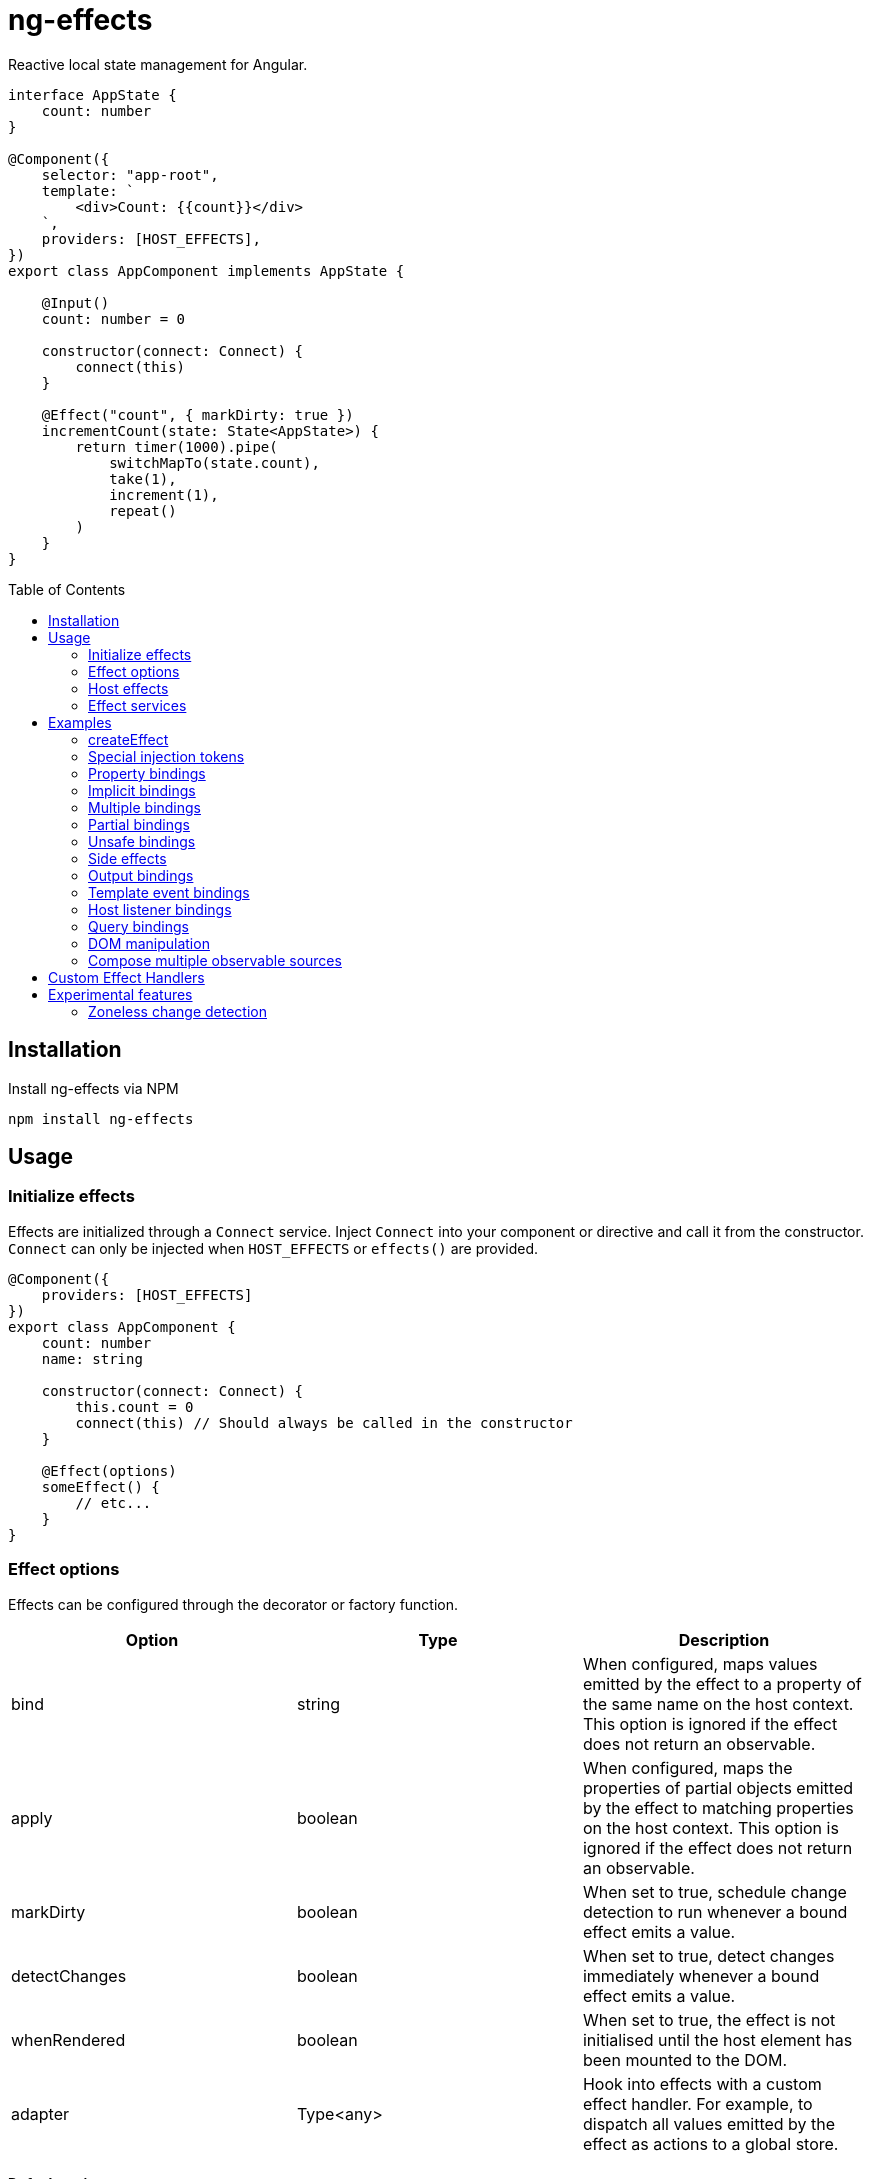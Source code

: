 = ng-effects
:toc:
:toc-placement!:

Reactive local state management for Angular.

[source,typescript]
----
interface AppState {
    count: number
}

@Component({
    selector: "app-root",
    template: `
        <div>Count: {{count}}</div>
    `,
    providers: [HOST_EFFECTS],
})
export class AppComponent implements AppState {

    @Input()
    count: number = 0

    constructor(connect: Connect) {
        connect(this)
    }

    @Effect("count", { markDirty: true })
    incrementCount(state: State<AppState>) {
        return timer(1000).pipe(
            switchMapTo(state.count),
            take(1),
            increment(1),
            repeat()
        )
    }
}
----

toc::[]

== Installation

Install ng-effects via NPM

[source,bash]
----
npm install ng-effects
----

== Usage

=== Initialize effects

Effects are initialized through a `Connect` service. Inject `Connect` into your component or directive and call it from the constructor. `Connect` can only be injected when `HOST_EFFECTS` or `effects()` are provided.

[source,typescript]
----
@Component({
    providers: [HOST_EFFECTS]
})
export class AppComponent {
    count: number
    name: string

    constructor(connect: Connect) {
        this.count = 0
        connect(this) // Should always be called in the constructor
    }

    @Effect(options)
    someEffect() {
        // etc...
    }
}
----

=== Effect options

Effects can be configured through the decorator or factory function.

|===
|Option |Type |Description

|bind
|string
|When configured, maps values emitted by the effect to a property of the same name on the host context. This option is ignored if the effect does not return an observable.

|apply
|boolean
|When configured, maps the properties of partial objects emitted by the effect to matching properties on the host context. This option is ignored if the effect does not return an observable.

|markDirty
|boolean
|When set to true, schedule change detection to run whenever a bound effect emits a value.

|detectChanges
|boolean
|When set to true, detect changes immediately whenever a bound effect emits a value.

|whenRendered
|boolean
|When set to true, the effect is not initialised until the host element has been mounted to the DOM.

|adapter
|Type<any>
|Hook into effects with a custom effect handler. For example, to dispatch all values emitted by the effect as actions to a global store.
|===

==== Default options

Default behaviour can be configured in the `effect()` provider

[source,typescript]
----
@Component({
    providers: [
        effects([AppEffects], { markDirty: true })
    ]
})
export class AppComponent {}
----

=== Host effects

In simple cases, effects can be provided directly on the host. If no other effects need to be provided, you only have to pass in `HOST_EFFECTS` to the host provider.

[source,typescript]
----
@Component({
    providers: [HOST_EFFECTS]
})
export class AppComponent implements AppState {

    count: number

    constructor(connect: Connect) {
        this.count = 0
        connect(this)
    }

    @Effect()
    logCount(state: State<AppState>) {
        return state.count.subscribe(count => console.log(count))
    }
}
----

=== Effect services

Effects can be extracted into injectable services. These must be provided in the local `providers` (or `viewProviders`) array. Effects can be reused this way.

[source,typescript]
----
interface AppState {
    count: number
}

@Injectable()
export class AppEffects implements Effects<AppComponent> {
    @Effect()
    count(state: State<AppState>) {
        return timer(1000).pipe(
            switchMapTo(state.count),
            take(1),
            increment(1),
            repeat()
        )
    }
}

@Injectable()
export class OtherEffects implements Effects<Other> {
    // etc...
}

@Component({
    selector: "app-root",
    template: `
        <div>Count: {{count}}</div>
    `,
    providers: [effects([AppEffects, OtherEffects])],
})
export class AppComponent implements AppState {

    count: number

    constructor(connect: Connect) {
        this.count = 0

        connect(this)
    }
}
----

== Examples

=== createEffect

Alternative syntax for effect declaration.

[source,typescript]
----
@Component()
export class AppComponent implements AppState {
    incrementCount = createEffect(
        (state: State<TestState>, ctx: TestComponent) =>
            timer(1000).pipe(
                switchMapTo(state.count),
                take(1),
                increment(1),
                repeat()
            ),
        { bind: "count", markDirty: true },
    )
}
----

=== Special injection tokens

Injected services share the same injector scope as their host. Special tokens such as `ElementRef` and `Renderer2` can be injected.

[source,typescript]
----
@Injectable()
export class AppEffects implements Effects<AppComponent> {
    constructor(private elementRef: ElementRef, private renderer: Renderer2) {}
}
----

==== HostRef

A reference to the host context can be injected using `HostRef<T>`

[source,typescript]
----
@Injectable()
export class AppEffects implements Effects<AppComponent> {
    host: AppComponent
    constructor(hostRef: HostRef<AppComponent>) {
        this.host = hostRef.instance
    }
}
----

=== Property bindings

Effects can be bound a named property on the host context by setting the `bind` property. This property is updated whever the effect emits a new value. Throws an error if the property does not exist.

[source,typescript]
----
@Injectable()
export class AppEffects implements Effects<AppComponent> {
//  Alternatively:
//  @Effect({ bind: count, markDirty: true }
    @Effect("count", { markDirty: true })
    count(state: State<AppState>) {
        return timer(1000).pipe(
            switchMapTo(state.count),
            increment(1),
            take(1),
            repeat()
        )
    }
}
----

=== Implicit bindings

By default, bindings are created implicitly when the name of an effect matches the name of any own property in the host context. This behavior can be disabled by providing `USE_STRICT_EFFECTS` in the root module of your application.

[source,typescript]
----
@Injectable()
export class AppEffects implements Effects<AppComponent> {
//  Functionally equivalent to
//  @Effect("count", { markDirty: true })
    @Effect({ markDirty: true })
    count(state: State<AppState>) {
        return timer(1000).pipe(
            switchMapTo(state.count),
            increment(1),
            take(1),
            repeat()
        )
    }
}
----

=== Multiple bindings

Multiple effects can be bound to the same property.

[source,typescript]
----
@Component()
export class AppComponent implements AppState {
    count: number

    @Effect("count", { markDirty: true })
    incrementCount(state: State<AppState>) {
        // implementation
    }

    @Effect("count", { markDirty: true })
    multiplyCount(state: State<AppState>) {
        // implementation
    }
}
----

=== Partial bindings

If the effect should update multiple properties on the host context at the same time, use the `apply` option.

[source,typescript]
----
@Component()
export class AppComponent implements AppState {
    @Effect({ apply: true })
    assignMany(state: State<AppState>) {
        return of({
            prop1: "value1",
            prop2: "value2"
        })
    }
}
----


=== Unsafe bindings

Effects with bindings are inferred from function arguments. Omitting these arguments will cause a type error. This error can be suppressed by passing `any` to the effect decorator.

[source,typescript]
----
@Injectable()
export class AppEffects implements Effects<AppComponent> {
    @Effect<any>("name")
    suppressTypeChecking() {
        // do unsafe binding
    }
}

----

=== Side effects

Effects that do not bind a property, or return a subscription/teardown function, are treated as side effects.

[source,typescript]
----
@Injectable()
export class AppEffects implements Effects<AppComponent> {
    @Effect()
    logCountWithObservable(state: State<AppState>) {
        return state.count.pipe(
            tap(count => console.log(count))
        )
    }

    @Effect()
    logCountWithSubscription(state: State<AppState>) {
        return state.count.subscribe(count => console.log(count))
    }

    @Effect()
    logCountWithTeardown(state: State<AppState>) {
        const sub = state.count.subscribe(count => console.log(count))
        return function () {
            sub.unsubscribe()
        }
    }
}
----

=== Output bindings

Effects can be easily connected to host context outputs.

[source,typescript]
----
@Injectable()
export class AppEffects implements Effects<AppComponent> {
    @Effect()
    countChange(state: State<TestState>, context: AppComponent) {
        return changes(state.count).subscribe(context.countChange)
    }
}
----

=== Template event bindings

Component template events can be exposed via `State`.

[source,typescript]
----
@Injectable()
export class AppEffects {
    @Effect()
    handleTemplateClick(state: State<AppComponent>) {
        return state.clicked.subscribe(event => console.log(`click:`, event))
    }
}

@Component({
    selector: "app-root",
    template: `<div (click)="clicked = $event">Click me<div>`,
    providers: [effects(AppEffects)]
})
export class AppComponent {
    clicked: MouseEvent

    constructor(connect: Connect) {
        connect(this)
    }
}
----

Alternatively, use an event emitter.

[source,typescript]
----
@Injectable()
export class AppEffects {
    @Effect()
    handleTemplateClick(state: State<AppComponent>, context: AppComponent) {
        return context.clicked.subscribe(event => console.log(`click:`, event))
    }
}

@Component({
    selector: "app-root",
    template: `<div (click)="clicked.next($event)">Click me<div>`,
    providers: [effects(AppEffects)]
})
export class AppComponent {
    clicked: Subject<MouseEvent>

    constructor(connect: Connect) {
        this.clicked = new Subject()
        connect(this)
    }
}
----

=== Host listener bindings

Host listener events can be exposed via `State`.

[source,typescript]
----
@Injectable()
export class AppEffects {
    @Effect()
    handleHostClick(state: State<AppComponent>) {
        return state.click.subscribe(event => console.log(`click:`, event))
    }
}

@Component({
    selector: "app-root",
    template: `<div (click)="clicked = $event">Click me<div>`,
    providers: [effects(AppEffects)],
    host: {
        "(click)": "clicked = $event"
    }
})
export class AppComponent {
    clicked: MouseEvent

    constructor(connect: Connect) {
        connect(this)
    }
}
----

Alternatively, use an event emitter.

[source,typescript]
----
@Injectable()
export class AppEffects {
    @Effect()
    handleHostClick(state: State<AppComponent>, context: AppComponent) {
        return context.clicked.subscribe(event => console.log(`click:`, event))
    }
}

@Component({
    selector: "app-root",
    template: `Click me`,
    providers: [effects(AppEffects)],
    host: {
        "(click)": "clicked.next($event)"
    }
})
export class AppComponent {
    clicked: Subject<MouseEvent>

    constructor(connect: Connect) {
        this.clicked = new Subject()
        connect(this)
    }
}
----

=== Query bindings

All component queries (`ViewChild`, `ViewChildren`, `ContentChild`, `ContentChildren`) can be observed from `State`.

[source,typescript]
----
@Injectable()
export class ChildEffects {
    @Effect({ whenRendered: true })
    withContentChild(state: State<ChildComponent>) {
        return context.contentChild.subscribe(
            contentChild => console.log(contentChild)
        )
    }

    @Effect({ whenRendered: true })
    withContentChildren(state: State<ChildComponent>, context: AppComponent) {
        return context.contentChildren.subscribe(
            contentChildren => console.log(contentChildren)
        )
    }

    @Effect({ whenRendered: true })
    withViewChild(state: State<ChildComponent>) {
        return context.viewChild.subscribe(
            viewChild => console.log(viewChild)
        )
    }

    @Effect({ whenRendered: true })
    withViewChildren(state: State<ChildComponent>) {
        return context.viewChildren.subscribe(
            viewChildren => console.log(viewChildren)
        )
    }
}

@Component({
    selector: "app-child",
    template: `
        <app-child>Projected</app-child>
        <ng-content>Content</ng-content>
    `,
    providers: [effects(ChildEffects)],
})
export class ChildComponent {
    @ContentChild(ChildComponent)
    contentChild: ChildComponent

    @ContentChildren(ChildComponent)
    contentChildren: QueryList<ChildComponent>

    @ViewChild(ChildComponent)
    viewChild: ChildComponent

    @ViewChildren(ChildComponent)
    viewChildren: QueryList<ChildComponent>

    constructor(connect: Connect) {
        connect(this)
    }
}
----

=== DOM manipulation

Effects can be deferred until after the component has been rendered to the DOM tree. Combine with teardown logic to perform any DOM cleanup when the host is destroyed.

[source,typescript]
----
@Injectable()
export class AppEffects {
    constructor(private elementRef: ElementRef) {}

    @Effect({ whenRendered: true })
    mounted(state: State<AppComponent>, context: AppComponent) {
        const instance = thirdPartyLib.mount(this.elementRef.nativeElement)
        return function () {
            // cleanup logic
        }
    }
}
----

=== Compose multiple observable sources

Observable services can be injected, then composed. For example, compose http services when inputs change, or map global state to local state.

[source,typescript]
----
@Injectable()
export class AppEffects {
    constructor(private http: HttpClient, private store: Store<any>) {}

    @Effect("activeUser", { markDirty: true })
    selectActiveUser(state: State<AppComponent>) {
        return this.store.pipe(
            select(store => store.activeUser)
        )
    }

    @Effect()
    dispatchForm(state: State<AppComponent>, context: AppComponent) {
        return context.formData.valueChanges.subscribe(payload => {
            this.store.dispatch({
                type: "FORM_UPDATED",
                payload
            })
        })
    }

    @Effect()
    fetchUsers(state: State<AppComponent>, context: AppComponent) {
        return changes(state.userId).pipe(
            switchMap(userId => this.http.get<Users>(`https://example.com/users/${userId}`).pipe(
                catchError(error => {
                    console.error(error)
                    return NEVER
                })
            ))
        ).subscribe(context.usersFetched)
    }
}

@Component()
export class AppComponent {
    @Input() userId: string
    @Output() usersFetched: EventEmitter<Users>
    activeUser: User
    formData: FormGroup

    // etc...
}
----

== Custom Effect Handlers

An effect handler can be passed in to do additional processing after the observable has emitted a value. This can be useful for adding a dispatcher to automatically dispatch actions to a global state store.

[source,typescript]
----
@Injectable({ providedIn: "root" })
export class Dispatch implements EffectHandler<Action, Options> {
    constructor(private store: Store<any>) {}

    next(value: Action, options: Options) {
        this.store.dispatch(value)
    }
}
----

[source,typescript]
----
@Injectable()
export class AppEffects {
    @Effect(Dispatch)
    dispatchAction(state: State<AppComponent>, context: AppComponent) {
        return context.formData.valueChanges.pipe(
            map(payload => ({
                type: "FORM_UPDATED",
                payload
            }))
        )
    }
}
----

== Experimental features

These features rely on unstable APIs that could break at any time.

=== Zoneless change detection

Zoneless change detection depends on experimental Ivy renderer features. To enable this feature, add the `USE_EXPERIMENTAL_RENDER_API` provider to your root module.

Zones can be disabled by commenting out or removing the following line in your app's `polyfills.ts`:

```
import "zone.js/dist/zone" // Remove this to disable zones
```

In your `main.ts` file, set ngZone to "noop".

```ts
platformBrowserDynamic()
    .bootstrapModule(AppModule, { ngZone: "noop" }) // set this option
    .catch(err => console.error(err))
```
